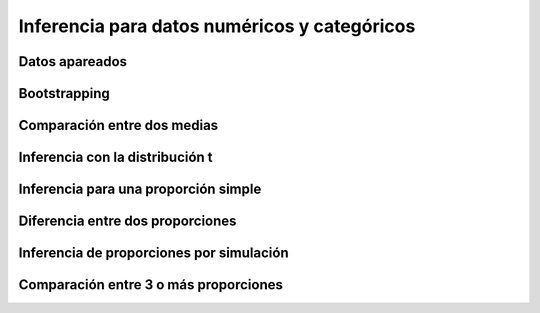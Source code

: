 Inferencia para datos numéricos y categóricos
=============================================

Datos apareados
---------------

Bootstrapping
-------------

Comparación entre dos medias
----------------------------

Inferencia con la distribución t
--------------------------------

Inferencia para una proporción simple
-------------------------------------

Diferencia entre dos proporciones
---------------------------------

Inferencia de proporciones por simulación
-----------------------------------------

Comparación entre 3 o más proporciones
--------------------------------------

